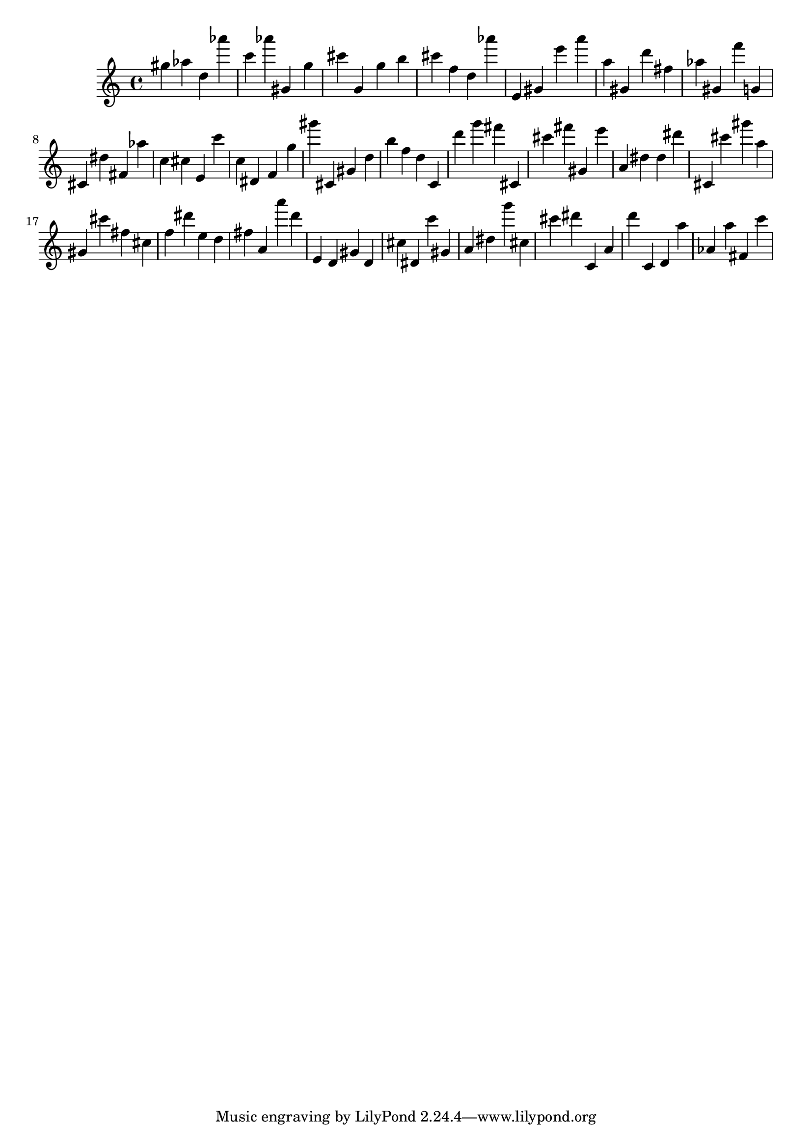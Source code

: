 \version "2.18.2"

\score {

{

\clef treble
gis'' as'' d'' as''' c''' as''' gis' g'' cis''' g' g'' b'' cis''' f'' d'' as''' e' gis' e''' a''' a'' gis' d''' fis'' as'' gis' f''' g' cis' dis'' fis' as'' c'' cis'' e' c''' c'' dis' f' g'' gis''' cis' gis' d'' b'' f'' d'' c' d''' g''' fis''' cis' cis''' fis''' gis' e''' a' dis'' dis'' dis''' cis' cis''' gis''' a'' gis' cis''' fis'' cis'' f'' dis''' e'' d'' fis'' a' a''' d''' e' d' gis' d' cis'' dis' c''' gis' a' dis'' g''' cis'' cis''' dis''' c' a' d''' c' d' a'' as' a'' fis' c''' 
}

 \midi { }
 \layout { }
}
